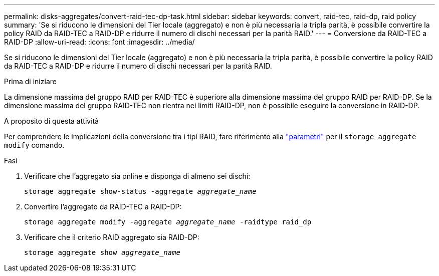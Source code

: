 ---
permalink: disks-aggregates/convert-raid-tec-dp-task.html 
sidebar: sidebar 
keywords: convert, raid-tec, raid-dp, raid policy 
summary: 'Se si riducono le dimensioni del Tier locale (aggregato) e non è più necessaria la tripla parità, è possibile convertire la policy RAID da RAID-TEC a RAID-DP e ridurre il numero di dischi necessari per la parità RAID.' 
---
= Conversione da RAID-TEC a RAID-DP
:allow-uri-read: 
:icons: font
:imagesdir: ../media/


[role="lead"]
Se si riducono le dimensioni del Tier locale (aggregato) e non è più necessaria la tripla parità, è possibile convertire la policy RAID da RAID-TEC a RAID-DP e ridurre il numero di dischi necessari per la parità RAID.

.Prima di iniziare
La dimensione massima del gruppo RAID per RAID-TEC è superiore alla dimensione massima del gruppo RAID per RAID-DP. Se la dimensione massima del gruppo RAID-TEC non rientra nei limiti RAID-DP, non è possibile eseguire la conversione in RAID-DP.

.A proposito di questa attività
Per comprendere le implicazioni della conversione tra i tipi RAID, fare riferimento alla https://docs.netapp.com/us-en/ontap-cli/storage-aggregate-modify.html#parameters["parametri"^] per il `storage aggregate modify` comando.

.Fasi
. Verificare che l'aggregato sia online e disponga di almeno sei dischi:
+
`storage aggregate show-status -aggregate _aggregate_name_`

. Convertire l'aggregato da RAID-TEC a RAID-DP:
+
`storage aggregate modify -aggregate _aggregate_name_ -raidtype raid_dp`

. Verificare che il criterio RAID aggregato sia RAID-DP:
+
`storage aggregate show _aggregate_name_`


